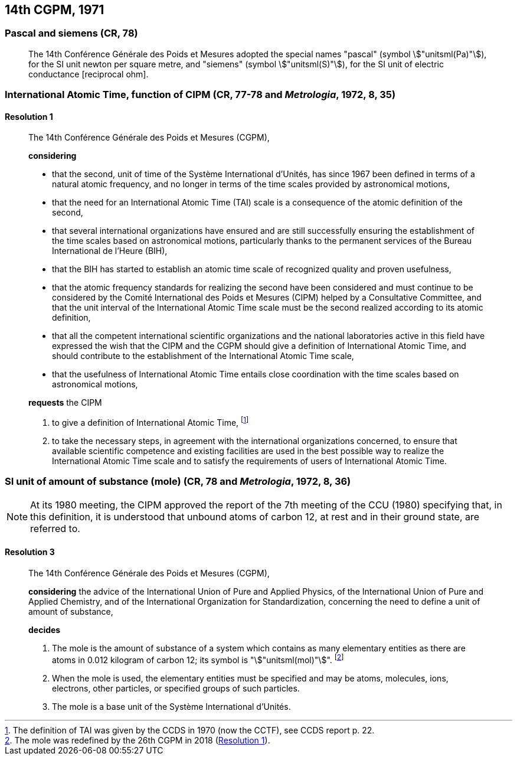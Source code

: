 [[cgpm14th1971]]
== 14th CGPM, 1971

[[cgpm14th1971siemens]]
=== Pascal and siemens (CR, 78) (((newton (N))))(((ohm (stem:[Omega]))))(((pascal (Pa))))(((siemens (S))))

____
The 14th Conférence Générale des Poids et Mesures adopted the special names "pascal" (symbol stem:["unitsml(Pa)"]), for the SI unit newton per square metre, and "siemens" (symbol stem:["unitsml(S)"]), for the SI unit of electric conductance [reciprocal ohm].
____

[[cgpm14th1971r1]]
=== International Atomic Time, function of CIPM (CR, 77-78 and _Metrologia_, 1972, 8, 35) (((International Atomic Time (TAI))))

[[cgpm14th1971r1r1]]
==== Resolution 1
____

The 14th Conférence Générale des Poids et Mesures (CGPM),

*considering*
(((second (s))))

* that the second, unit of time of the Système International d'Unités, has since 1967 been defined in terms of a natural atomic frequency, and no longer in terms of the time scales provided by astronomical motions,
* that the need for an International Atomic Time (TAI) scale is a consequence of the atomic definition of the second, (((International Atomic Time (TAI))))
* that several international organizations have ensured and are still successfully ensuring the establishment of the time scales based on astronomical motions, particularly thanks to the permanent services of the Bureau International de l'Heure (BIH), 
* that the BIH has started to establish an atomic time scale of recognized quality and proven usefulness,
* that the atomic frequency standards for realizing the second have been considered and must continue to be considered by the Comité International des Poids et Mesures (CIPM) helped by a Consultative Committee, and that the unit interval of the International Atomic Time scale must be the second realized according to its atomic definition,
* that all the competent international scientific organizations and the national laboratories active in this field have expressed the wish that the CIPM and the CGPM should give a definition of International Atomic Time, and should contribute to the establishment of the International Atomic Time scale,
* that the usefulness of International Atomic Time entails close coordination with the time scales based on astronomical motions, 

*requests* the CIPM (((International Atomic Time (TAI))))

. to give a definition of International Atomic Time, footnote:[The definition of TAI was given by the CCDS in 1970 (now the CCTF), see CCDS report p. 22.]

. to take the necessary steps, in agreement with the international organizations concerned, to ensure that available scientific competence and existing facilities are used in the best possible way to realize the International Atomic Time scale and to satisfy the requirements of users of International Atomic Time.
____

[[cgpm14th1971r3]]
=== SI unit of amount of substance (mole) (CR, 78 and _Metrologia_, 1972, 8, 36)(((mole (mol))))

NOTE: At its 1980 meeting, the CIPM approved the report of the 7th meeting of the CCU (1980) specifying that, in this definition, it is understood that unbound atoms of ((carbon 12)), at rest and in their ground state, are referred to.

[[cgpm14th1971r3r3]]
==== Resolution 3
____

The 14th Conférence Générale des Poids et Mesures (CGPM),

*considering* the advice of the International Union of Pure and Applied Physics, of the International Union of Pure and Applied Chemistry, and of the International Organization for Standardization, concerning the need to define a unit of amount of substance,

*decides*

. The mole is the amount of substance of a system which contains as many elementary entities as there are atoms in 0.012 ((kilogram)) of ((carbon 12)); its symbol is "stem:["unitsml(mol)"]". footnote:[The mole was redefined by the 26th CGPM in 2018 (<<cgpm26th2018r1r1,Resolution 1>>).]

. When the mole is used, the elementary entities must be specified and may be atoms, molecules, ions, electrons, other particles, or specified groups of such particles.

. The mole is a base unit(((base unit(s)))) of the Système International d'Unités.
____
